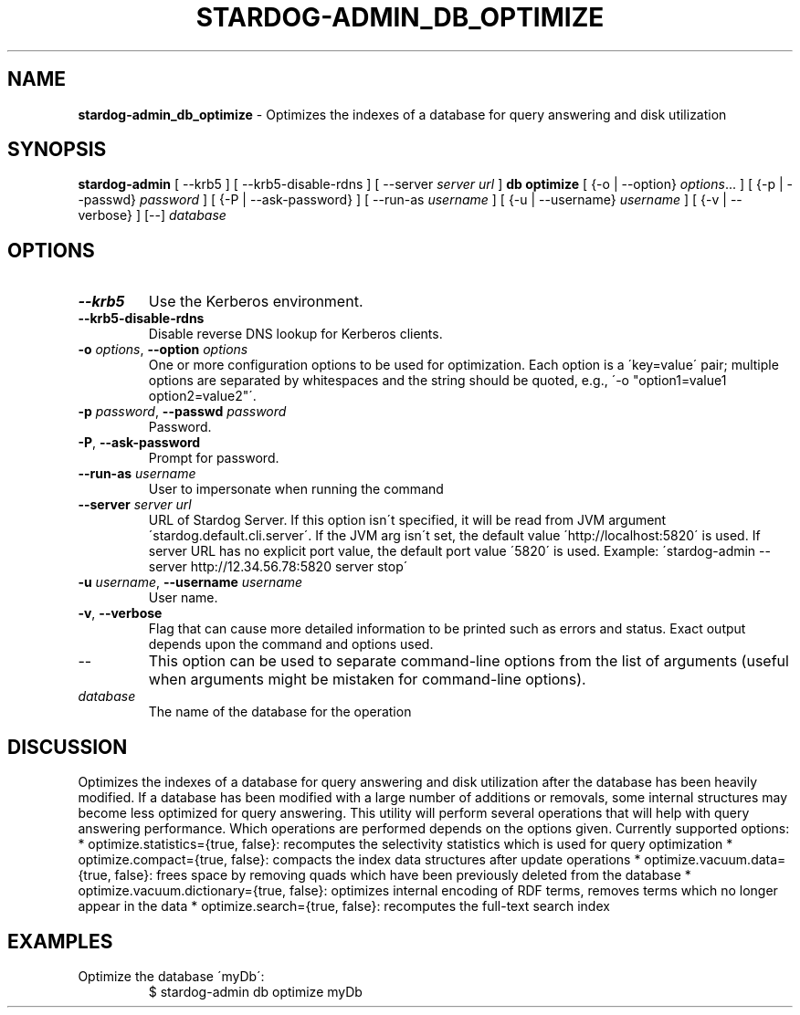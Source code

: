 .\" generated with Ronn/v0.7.3
.\" http://github.com/rtomayko/ronn/tree/0.7.3
.
.TH "STARDOG\-ADMIN_DB_OPTIMIZE" "8" "June 2021" "Stardog Union" "stardog-admin"
.
.SH "NAME"
\fBstardog\-admin_db_optimize\fR \- Optimizes the indexes of a database for query answering and disk utilization
.
.SH "SYNOPSIS"
\fBstardog\-admin\fR [ \-\-krb5 ] [ \-\-krb5\-disable\-rdns ] [ \-\-server \fIserver url\fR ] \fBdb\fR \fBoptimize\fR [ {\-o | \-\-option} \fIoptions\fR\.\.\. ] [ {\-p | \-\-passwd} \fIpassword\fR ] [ {\-P | \-\-ask\-password} ] [ \-\-run\-as \fIusername\fR ] [ {\-u | \-\-username} \fIusername\fR ] [ {\-v | \-\-verbose} ] [\-\-] \fIdatabase\fR
.
.SH "OPTIONS"
.
.TP
\fB\-\-krb5\fR
Use the Kerberos environment\.
.
.TP
\fB\-\-krb5\-disable\-rdns\fR
Disable reverse DNS lookup for Kerberos clients\.
.
.TP
\fB\-o\fR \fIoptions\fR, \fB\-\-option\fR \fIoptions\fR
One or more configuration options to be used for optimization\. Each option is a \'key=value\' pair; multiple options are separated by whitespaces and the string should be quoted, e\.g\., \'\-o "option1=value1 option2=value2"\'\.
.
.TP
\fB\-p\fR \fIpassword\fR, \fB\-\-passwd\fR \fIpassword\fR
Password\.
.
.TP
\fB\-P\fR, \fB\-\-ask\-password\fR
Prompt for password\.
.
.TP
\fB\-\-run\-as\fR \fIusername\fR
User to impersonate when running the command
.
.TP
\fB\-\-server\fR \fIserver url\fR
URL of Stardog Server\. If this option isn\'t specified, it will be read from JVM argument \'stardog\.default\.cli\.server\'\. If the JVM arg isn\'t set, the default value \'http://localhost:5820\' is used\. If server URL has no explicit port value, the default port value \'5820\' is used\. Example: \'stardog\-admin \-\-server http://12\.34\.56\.78:5820 server stop\'
.
.TP
\fB\-u\fR \fIusername\fR, \fB\-\-username\fR \fIusername\fR
User name\.
.
.TP
\fB\-v\fR, \fB\-\-verbose\fR
Flag that can cause more detailed information to be printed such as errors and status\. Exact output depends upon the command and options used\.
.
.TP
\-\-
This option can be used to separate command\-line options from the list of arguments (useful when arguments might be mistaken for command\-line options)\.
.
.TP
\fIdatabase\fR
The name of the database for the operation
.
.SH "DISCUSSION"
Optimizes the indexes of a database for query answering and disk utilization after the database has been heavily modified\. If a database has been modified with a large number of additions or removals, some internal structures may become less optimized for query answering\. This utility will perform several operations that will help with query answering performance\. Which operations are performed depends on the options given\. Currently supported options: * optimize\.statistics={true, false}: recomputes the selectivity statistics which is used for query optimization * optimize\.compact={true, false}: compacts the index data structures after update operations * optimize\.vacuum\.data={true, false}: frees space by removing quads which have been previously deleted from the database * optimize\.vacuum\.dictionary={true, false}: optimizes internal encoding of RDF terms, removes terms which no longer appear in the data * optimize\.search={true, false}: recomputes the full\-text search index
.
.SH "EXAMPLES"
.
.TP
Optimize the database \'myDb\':
$ stardog\-admin db optimize myDb

